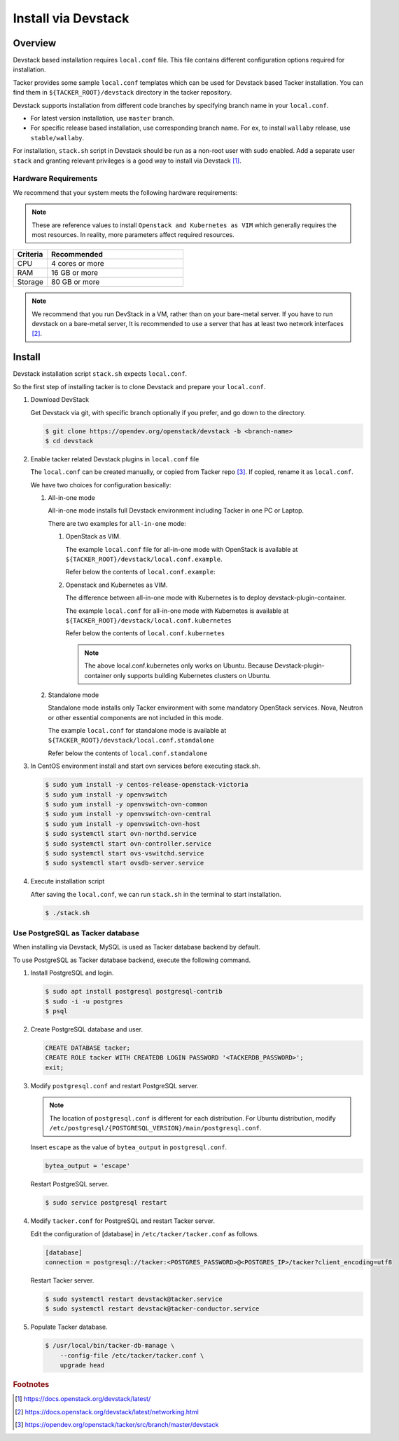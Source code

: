 ..
      Copyright 2015-2016 Brocade Communications Systems Inc
      All Rights Reserved.

      Licensed under the Apache License, Version 2.0 (the "License"); you may
      not use this file except in compliance with the License. You may obtain
      a copy of the License at

          http://www.apache.org/licenses/LICENSE-2.0

      Unless required by applicable law or agreed to in writing, software
      distributed under the License is distributed on an "AS IS" BASIS, WITHOUT
      WARRANTIES OR CONDITIONS OF ANY KIND, either express or implied. See the
      License for the specific language governing permissions and limitations
      under the License.


====================
Install via Devstack
====================

Overview
--------

Devstack based installation requires ``local.conf`` file.
This file contains different configuration options required for
installation.

Tacker provides some sample ``local.conf`` templates which can be
used for Devstack based Tacker installation.
You can find them in ``${TACKER_ROOT}/devstack`` directory in the
tacker repository.

Devstack supports installation from different code branches by
specifying branch name in your ``local.conf``.

* For latest version installation, use ``master`` branch.
* For specific release based installation, use corresponding branch name.
  For ex, to install ``wallaby`` release, use ``stable/wallaby``.

For installation, ``stack.sh`` script in Devstack should be run as a
non-root user with sudo enabled.
Add a separate user ``stack`` and granting relevant privileges is a
good way to install via Devstack [#f0]_.

Hardware Requirements
~~~~~~~~~~~~~~~~~~~~~

We recommend that your system meets the following hardware requirements:

.. note::

  These are reference values to install ``Openstack and Kubernetes as VIM``
  which generally requires the most resources. In reality, more parameters
  affect required resources.

.. list-table::
   :widths: 20 80
   :header-rows: 1

   * - Criteria
     - Recommended
   * - CPU
     - 4 cores or more
   * - RAM
     - 16 GB or more
   * - Storage
     - 80 GB or more

.. note::

  We recommend that you run DevStack in a VM, rather than on your bare-metal
  server. If you have to run devstack on a bare-metal server, It is recommended
  to use a server that has at least two network interfaces [#f1]_.

Install
-------

Devstack installation script ``stack.sh`` expects ``local.conf``.

So the first step of installing tacker is to clone Devstack and prepare your
``local.conf``.

#. Download DevStack

   Get Devstack via git, with specific branch optionally if you prefer,
   and go down to the directory.

   .. code-block:: console

       $ git clone https://opendev.org/openstack/devstack -b <branch-name>
       $ cd devstack

#. Enable tacker related Devstack plugins in ``local.conf`` file

   The ``local.conf`` can be created manually, or copied from Tacker
   repo [#f2]_. If copied, rename it as ``local.conf``.

   We have two choices for configuration basically:

   #. All-in-one mode

      All-in-one mode installs full Devstack environment including
      Tacker in one PC or Laptop.

      There are two examples for ``all-in-one`` mode:

      #. OpenStack as VIM.

         The example ``local.conf`` file for all-in-one mode with OpenStack
         is available at ``${TACKER_ROOT}/devstack/local.conf.example``.

         Refer below the contents of ``local.conf.example``:

         .. literalinclude:: ../../../devstack/local.conf.example
             :language: ini


      #. Openstack and Kubernetes as VIM.

         The difference between all-in-one mode with Kubernetes is
         to deploy devstack-plugin-container.

         The example ``local.conf`` for all-in-one mode with Kubernetes is
         available at ``${TACKER_ROOT}/devstack/local.conf.kubernetes``

         Refer below the contents of ``local.conf.kubernetes``

         .. literalinclude:: ../../../devstack/local.conf.kubernetes
             :language: ini
             :emphasize-lines: 54-64

         .. note::

             The above local.conf.kubernetes only works on Ubuntu.
             Because Devstack-plugin-container only supports building Kubernetes clusters on Ubuntu.

   #. Standalone mode

      Standalone mode installs only Tacker environment with some
      mandatory OpenStack services. Nova, Neutron or other essential
      components are not included in this mode.


      The example ``local.conf`` for standalone mode is available at
      ``${TACKER_ROOT}/devstack/local.conf.standalone``

      Refer below the contents of ``local.conf.standalone``

      .. literalinclude:: ../../../devstack/local.conf.standalone
          :language: ini

#. In CentOS environment install and start ovn services before executing
   stack.sh.

   .. code-block:: console

       $ sudo yum install -y centos-release-openstack-victoria
       $ sudo yum install -y openvswitch
       $ sudo yum install -y openvswitch-ovn-common
       $ sudo yum install -y openvswitch-ovn-central
       $ sudo yum install -y openvswitch-ovn-host
       $ sudo systemctl start ovn-northd.service
       $ sudo systemctl start ovn-controller.service
       $ sudo systemctl start ovs-vswitchd.service
       $ sudo systemctl start ovsdb-server.service

#. Execute installation script

   After saving the ``local.conf``, we can run ``stack.sh`` in the terminal
   to start installation.

   .. code-block:: console

       $ ./stack.sh

Use PostgreSQL as Tacker database
~~~~~~~~~~~~~~~~~~~~~~~~~~~~~~~~~

When installing via Devstack, MySQL is used as Tacker database backend
by default.

To use PostgreSQL as Tacker database backend, execute the following command.

#. Install PostgreSQL and login.

   .. code-block:: console

       $ sudo apt install postgresql postgresql-contrib
       $ sudo -i -u postgres
       $ psql

#. Create PostgreSQL database and user.

   .. code-block::

       CREATE DATABASE tacker;
       CREATE ROLE tacker WITH CREATEDB LOGIN PASSWORD '<TACKERDB_PASSWORD>';
       exit;

#. Modify ``postgresql.conf`` and restart PostgreSQL server.

   .. note::

       The location of ``postgresql.conf`` is different for each distribution.
       For Ubuntu distribution, modify
       ``/etc/postgresql/{POSTGRESQL_VERSION}/main/postgresql.conf``.


   Insert ``escape`` as the value of ``bytea_output`` in ``postgresql.conf``.

   .. code-block:: ini

       bytea_output = 'escape'

   Restart PostgreSQL server.

   .. code-block:: console

       $ sudo service postgresql restart

#. Modify ``tacker.conf`` for PostgreSQL and restart Tacker server.

   Edit the configuration of [database] in ``/etc/tacker/tacker.conf``
   as follows.

   .. code-block:: ini

       [database]
       connection = postgresql://tacker:<POSTGRES_PASSWORD>@<POSTGRES_IP>/tacker?client_encoding=utf8

   Restart Tacker server.

   .. code-block:: console

       $ sudo systemctl restart devstack@tacker.service
       $ sudo systemctl restart devstack@tacker-conductor.service

#. Populate Tacker database.

   .. code-block:: console

       $ /usr/local/bin/tacker-db-manage \
           --config-file /etc/tacker/tacker.conf \
           upgrade head

.. rubric:: Footnotes

.. [#f0] https://docs.openstack.org/devstack/latest/
.. [#f1] https://docs.openstack.org/devstack/latest/networking.html
.. [#f2] https://opendev.org/openstack/tacker/src/branch/master/devstack
